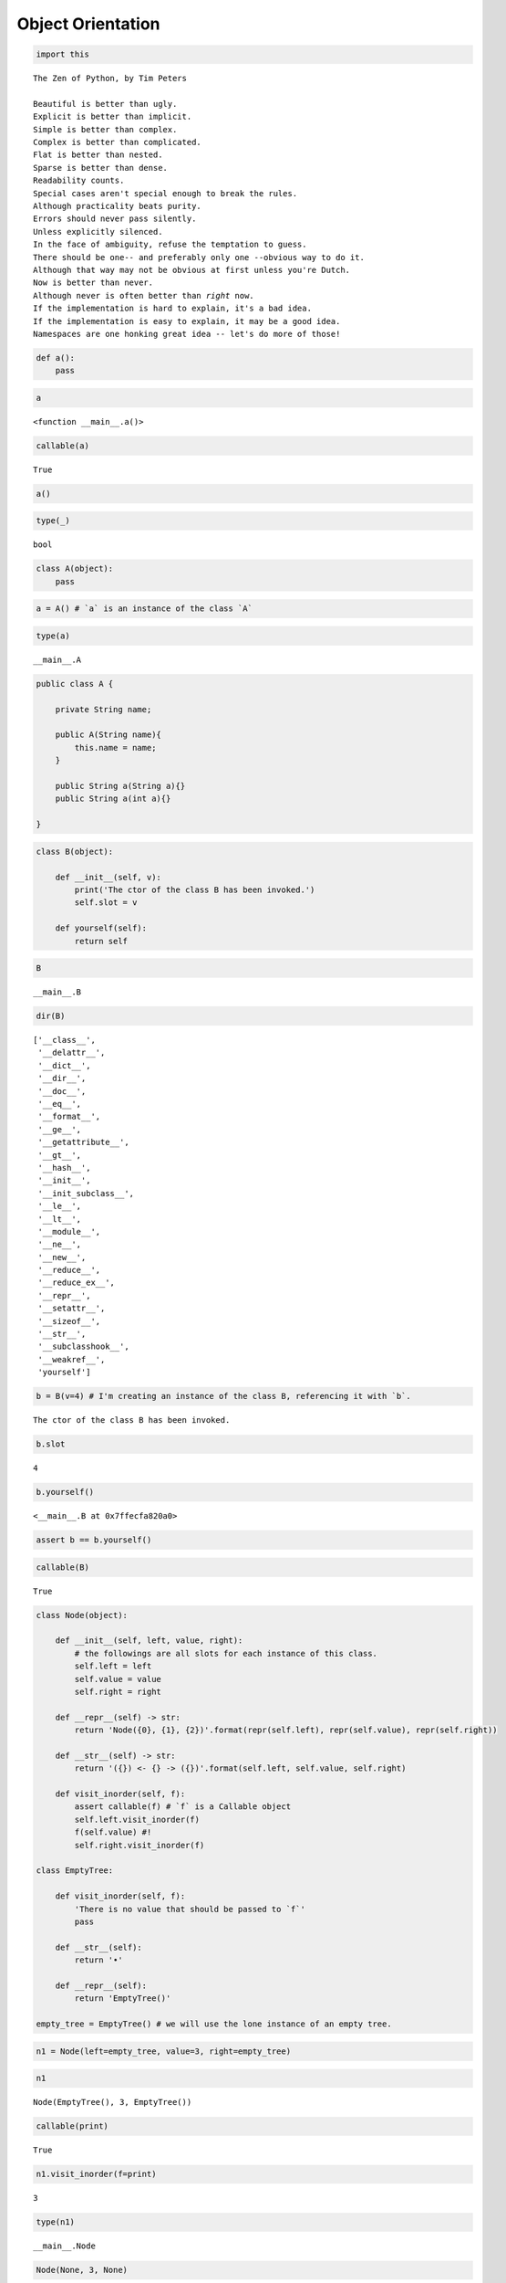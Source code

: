 Object Orientation
==================

.. code:: ipython3

    import this


.. parsed-literal::

    The Zen of Python, by Tim Peters
    
    Beautiful is better than ugly.
    Explicit is better than implicit.
    Simple is better than complex.
    Complex is better than complicated.
    Flat is better than nested.
    Sparse is better than dense.
    Readability counts.
    Special cases aren't special enough to break the rules.
    Although practicality beats purity.
    Errors should never pass silently.
    Unless explicitly silenced.
    In the face of ambiguity, refuse the temptation to guess.
    There should be one-- and preferably only one --obvious way to do it.
    Although that way may not be obvious at first unless you're Dutch.
    Now is better than never.
    Although never is often better than *right* now.
    If the implementation is hard to explain, it's a bad idea.
    If the implementation is easy to explain, it may be a good idea.
    Namespaces are one honking great idea -- let's do more of those!


.. code:: ipython3

    def a():
        pass

.. code:: ipython3

    a




.. parsed-literal::

    <function __main__.a()>



.. code:: ipython3

    callable(a)




.. parsed-literal::

    True



.. code:: ipython3

    a()

.. code:: ipython3

    type(_)




.. parsed-literal::

    bool



.. code:: ipython3

    class A(object):
        pass

.. code:: ipython3

    a = A() # `a` is an instance of the class `A`

.. code:: ipython3

    type(a)




.. parsed-literal::

    __main__.A



.. code:: java


   public class A {

       private String name;
       
       public A(String name){
           this.name = name;
       }

       public String a(String a){}
       public String a(int a){}

   }

.. code:: ipython3

    class B(object):
        
        def __init__(self, v):
            print('The ctor of the class B has been invoked.')
            self.slot = v
            
        def yourself(self):
            return self
            

.. code:: ipython3

    B




.. parsed-literal::

    __main__.B



.. code:: ipython3

    dir(B)




.. parsed-literal::

    ['__class__',
     '__delattr__',
     '__dict__',
     '__dir__',
     '__doc__',
     '__eq__',
     '__format__',
     '__ge__',
     '__getattribute__',
     '__gt__',
     '__hash__',
     '__init__',
     '__init_subclass__',
     '__le__',
     '__lt__',
     '__module__',
     '__ne__',
     '__new__',
     '__reduce__',
     '__reduce_ex__',
     '__repr__',
     '__setattr__',
     '__sizeof__',
     '__str__',
     '__subclasshook__',
     '__weakref__',
     'yourself']



.. code:: ipython3

    b = B(v=4) # I'm creating an instance of the class B, referencing it with `b`.


.. parsed-literal::

    The ctor of the class B has been invoked.


.. code:: ipython3

    b.slot




.. parsed-literal::

    4



.. code:: ipython3

    b.yourself()




.. parsed-literal::

    <__main__.B at 0x7ffecfa820a0>



.. code:: ipython3

    assert b == b.yourself()

.. code:: ipython3

    callable(B)




.. parsed-literal::

    True



.. code:: ipython3

    class Node(object):
        
        def __init__(self, left, value, right):
            # the followings are all slots for each instance of this class.
            self.left = left
            self.value = value
            self.right = right
            
        def __repr__(self) -> str:
            return 'Node({0}, {1}, {2})'.format(repr(self.left), repr(self.value), repr(self.right))
        
        def __str__(self) -> str:
            return '({}) <- {} -> ({})'.format(self.left, self.value, self.right)
        
        def visit_inorder(self, f):
            assert callable(f) # `f` is a Callable object
            self.left.visit_inorder(f)
            f(self.value) #!
            self.right.visit_inorder(f)
            
    class EmptyTree:
        
        def visit_inorder(self, f):
            'There is no value that should be passed to `f`'
            pass
    
        def __str__(self):
            return '•'
        
        def __repr__(self):
            return 'EmptyTree()'
        
    empty_tree = EmptyTree() # we will use the lone instance of an empty tree.

.. code:: ipython3

    n1 = Node(left=empty_tree, value=3, right=empty_tree)

.. code:: ipython3

    n1




.. parsed-literal::

    Node(EmptyTree(), 3, EmptyTree())



.. code:: ipython3

    callable(print)




.. parsed-literal::

    True



.. code:: ipython3

    n1.visit_inorder(f=print)


.. parsed-literal::

    3


.. code:: ipython3

    type(n1)




.. parsed-literal::

    __main__.Node



.. code:: ipython3

    Node(None, 3, None)




.. parsed-literal::

    Node(None, 3, None)



.. code:: ipython3

    repr(n1)




.. parsed-literal::

    'Node(EmptyTree(), 3, EmptyTree())'



.. code:: ipython3

    str(n1)




.. parsed-literal::

    '(•) <- 3 -> (•)'



.. code:: ipython3

    n2 = Node(left=n1, value=2, right=n1)
    n2




.. parsed-literal::

    Node(Node(EmptyTree(), 3, EmptyTree()), 2, Node(EmptyTree(), 3, EmptyTree()))



.. code:: ipython3

    print(str(n2))


.. parsed-literal::

    ((•) <- 3 -> (•)) <- 2 -> ((•) <- 3 -> (•))


.. code:: ipython3

    str(Node(left=[], value=object(), right=4))




.. parsed-literal::

    '([]) <- <object object at 0x7ffecf65db30> -> (4)'



.. code:: ipython3

    n2.visit_inorder(f=print)


.. parsed-literal::

    3
    2
    3


.. code:: ipython3

    n3 = Node(left=n2, value=0, right=n1)

.. code:: ipython3

    s = []
    n3.visit_inorder(f=lambda v: s.append(v))
    s




.. parsed-literal::

    [3, 2, 3, 0, 3]



.. code:: ipython3

    def p(a):
        print(a)
        a + '4'

.. code:: ipython3

    def p_equiv(a):
        print(a)
        a + '4'
        return None

.. code:: ipython3

    a = p('hello world')


.. parsed-literal::

    hello world


.. code:: ipython3

    a = p_equiv('hello world')


.. parsed-literal::

    hello world


.. code:: ipython3

    type(a)




.. parsed-literal::

    NoneType



.. code:: ipython3

    b = lambda: print('hello world')
    a = b()


.. parsed-literal::

    hello world


.. code:: ipython3

    type(a)




.. parsed-literal::

    NoneType



--------------

Back to the past…

.. code:: ipython3

    class Node(object):
        
        def __init__(self, left, value, right):
            # the followings are all slots for each instance of this class.
            self.left = left
            self.value = value
            self.right = right
            
        def __repr__(self) -> str:
            return 'Node({0}, {1}, {2})'.format(repr(self.left), repr(self.value), repr(self.right))
        
        def __str__(self) -> str:
            return '({}) <- {} -> ({})'.format(self.left, self.value, self.right)
        
        def visit_inorder(self, f):
            assert callable(f) # `f` is a Callable object
            if self.left: self.left.visit_inorder(f)
            f(self.value) #!
            if self.right: self.right.visit_inorder(f)

.. code:: ipython3

    n1 = Node(left=None, value=3, right=None)

.. code:: ipython3

    n1.visit_inorder(f=print)


.. parsed-literal::

    3


.. code:: ipython3

    n2 = Node(left=n1, value=2, right=n1)
    n2




.. parsed-literal::

    Node(Node(None, 3, None), 2, Node(None, 3, None))



.. code:: ipython3

    n2.visit_inorder(f=print)


.. parsed-literal::

    3
    2
    3


--------------

Back to the future…

.. code:: ipython3

    True, False




.. parsed-literal::

    (True, False)



.. code:: ipython3

    type(True)




.. parsed-literal::

    bool



.. code:: ipython3

    type(False)




.. parsed-literal::

    bool



.. code:: ipython3

    class Node(object):
        
        def __init__(self, left, value, right):
            # the followings are all slots for each instance of this class.
            self.left = left
            self.value = value
            self.right = right
            
        def __repr__(self) -> str:
            return 'Node({0}, {1}, {2})'.format(repr(self.left), repr(self.value), repr(self.right))
        
        def __str__(self) -> str:
            return '({}) <- {} -> ({})'.format(self.left, self.value, self.right)
        
        def visit_inorder(self, f):
            assert callable(f) # `f` is a Callable object
            
            if self.left: self.left.visit_inorder(f)
                
            f(self.value) #!
            
            if self.right: self.right.visit_inorder(f)
                
        def __bool__(self):
            print('Print from Node.__bool__')
            return True
        
          
    class EmptyTree:
        
        def __str__(self):
            return '•'
        
        def __repr__(self):
            return 'EmptyTree()'
        
        def __bool__(self):
            print('Print from EmptyTree.__bool__')
            return False
        
    empty_tree = EmptyTree() # we will use the lone instance of an empty tree.

.. code:: ipython3

    n2 = Node(left=n1, value=2, right=n1)
    n2.visit_inorder(f=print)


.. parsed-literal::

    Print from EmptyTree.__bool__
    3
    Print from EmptyTree.__bool__
    2
    Print from EmptyTree.__bool__
    3
    Print from EmptyTree.__bool__


--------------

.. code:: ipython3

    class F(object):
        
        def __init__(self):
            self.accumulator = []
        
        def __call__(self, arg):
            self.accumulator.append(arg)
            
        def __iter__(self):
            return iter(self.accumulator)
        
        def __next__(self):
            yield from self.accumulator

.. code:: ipython3

    f = F()

.. code:: ipython3

    f.__call__(4)

.. code:: ipython3

    f.accumulator




.. parsed-literal::

    [4]



.. code:: ipython3

    [f(i) for i in range(0, 100, 2)]




.. parsed-literal::

    [None,
     None,
     None,
     None,
     None,
     None,
     None,
     None,
     None,
     None,
     None,
     None,
     None,
     None,
     None,
     None,
     None,
     None,
     None,
     None,
     None,
     None,
     None,
     None,
     None,
     None,
     None,
     None,
     None,
     None,
     None,
     None,
     None,
     None,
     None,
     None,
     None,
     None,
     None,
     None,
     None,
     None,
     None,
     None,
     None,
     None,
     None,
     None,
     None,
     None]



.. code:: ipython3

    f.accumulator




.. parsed-literal::

    [0,
     2,
     4,
     6,
     8,
     10,
     12,
     14,
     16,
     18,
     20,
     22,
     24,
     26,
     28,
     30,
     32,
     34,
     36,
     38,
     40,
     42,
     44,
     46,
     48,
     50,
     52,
     54,
     56,
     58,
     60,
     62,
     64,
     66,
     68,
     70,
     72,
     74,
     76,
     78,
     80,
     82,
     84,
     86,
     88,
     90,
     92,
     94,
     96,
     98]



.. code:: ipython3

    g = F()

.. code:: ipython3

    n1 = Node(left=empty_tree, value=3, right=empty_tree)
    n2 = Node(left=n1, value=2, right=n1)
    n2.visit_inorder(f=g)

.. code:: ipython3

    g.accumulator




.. parsed-literal::

    [3, 2, 3]



.. code:: ipython3

    for i in g:
        print(i+1)


.. parsed-literal::

    4
    3
    4


.. code:: ipython3

    next(g)




.. parsed-literal::

    <generator object F.__next__ at 0x7ffed0cf19e0>



.. code:: ipython3

    next(_)




.. parsed-literal::

    3



